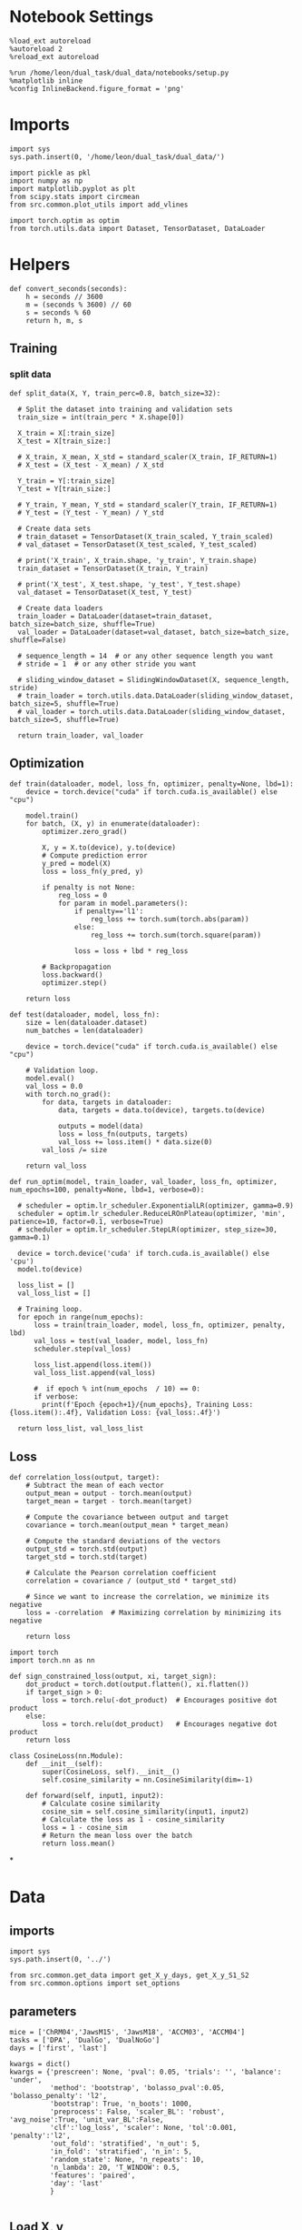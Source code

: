 #+STARTUP: fold
#+PROPERTY: header-args:ipython :results both :exports both :async yes :session skorch :kernel dual_data

* Notebook Settings

#+begin_src ipython
  %load_ext autoreload
  %autoreload 2
  %reload_ext autoreload
  
  %run /home/leon/dual_task/dual_data/notebooks/setup.py
  %matplotlib inline
  %config InlineBackend.figure_format = 'png'
#+end_src

#+RESULTS:
: The autoreload extension is already loaded. To reload it, use:
:   %reload_ext autoreload
: Python exe
: /home/leon/mambaforge/envs/dual_data/bin/python

* Imports

#+begin_src ipython
  import sys
  sys.path.insert(0, '/home/leon/dual_task/dual_data/')

  import pickle as pkl
  import numpy as np
  import matplotlib.pyplot as plt
  from scipy.stats import circmean
  from src.common.plot_utils import add_vlines

  import torch.optim as optim
  from torch.utils.data import Dataset, TensorDataset, DataLoader  
#+end_src

#+RESULTS:

* Helpers

#+begin_src ipython
  def convert_seconds(seconds):
      h = seconds // 3600
      m = (seconds % 3600) // 60
      s = seconds % 60
      return h, m, s
#+end_src

#+RESULTS:


** Training
*** split data

#+begin_src ipython
  def split_data(X, Y, train_perc=0.8, batch_size=32):

    # Split the dataset into training and validation sets
    train_size = int(train_perc * X.shape[0])

    X_train = X[:train_size]
    X_test = X[train_size:]

    # X_train, X_mean, X_std = standard_scaler(X_train, IF_RETURN=1)
    # X_test = (X_test - X_mean) / X_std

    Y_train = Y[:train_size]    
    Y_test = Y[train_size:]

    # Y_train, Y_mean, Y_std = standard_scaler(Y_train, IF_RETURN=1)
    # Y_test = (Y_test - Y_mean) / Y_std

    # Create data sets
    # train_dataset = TensorDataset(X_train_scaled, Y_train_scaled)
    # val_dataset = TensorDataset(X_test_scaled, Y_test_scaled)

    # print('X_train', X_train.shape, 'y_train', Y_train.shape)
    train_dataset = TensorDataset(X_train, Y_train)

    # print('X_test', X_test.shape, 'y_test', Y_test.shape)
    val_dataset = TensorDataset(X_test, Y_test)

    # Create data loaders
    train_loader = DataLoader(dataset=train_dataset, batch_size=batch_size, shuffle=True)
    val_loader = DataLoader(dataset=val_dataset, batch_size=batch_size, shuffle=False)

    # sequence_length = 14  # or any other sequence length you want
    # stride = 1  # or any other stride you want
    
    # sliding_window_dataset = SlidingWindowDataset(X, sequence_length, stride)
    # train_loader = torch.utils.data.DataLoader(sliding_window_dataset, batch_size=5, shuffle=True)
    # val_loader = torch.utils.data.DataLoader(sliding_window_dataset, batch_size=5, shuffle=True)

    return train_loader, val_loader
#+end_src

#+RESULTS:

** Optimization

#+begin_src ipython
  def train(dataloader, model, loss_fn, optimizer, penalty=None, lbd=1):
      device = torch.device("cuda" if torch.cuda.is_available() else "cpu")

      model.train()
      for batch, (X, y) in enumerate(dataloader):
          optimizer.zero_grad()

          X, y = X.to(device), y.to(device)
          # Compute prediction error
          y_pred = model(X)
          loss = loss_fn(y_pred, y)

          if penalty is not None:
              reg_loss = 0
              for param in model.parameters():
                  if penalty=='l1':
                      reg_loss += torch.sum(torch.abs(param))
                  else:
                      reg_loss += torch.sum(torch.square(param))

                  loss = loss + lbd * reg_loss

          # Backpropagation
          loss.backward()
          optimizer.step()

      return loss
#+end_src

#+RESULTS:

#+begin_src ipython
  def test(dataloader, model, loss_fn):
      size = len(dataloader.dataset)
      num_batches = len(dataloader)

      device = torch.device("cuda" if torch.cuda.is_available() else "cpu")

      # Validation loop.
      model.eval()
      val_loss = 0.0
      with torch.no_grad():
          for data, targets in dataloader:
              data, targets = data.to(device), targets.to(device)
              
              outputs = model(data)
              loss = loss_fn(outputs, targets)
              val_loss += loss.item() * data.size(0)
          val_loss /= size

      return val_loss
#+end_src

#+RESULTS:

#+begin_src ipython
  def run_optim(model, train_loader, val_loader, loss_fn, optimizer, num_epochs=100, penalty=None, lbd=1, verbose=0):

    # scheduler = optim.lr_scheduler.ExponentialLR(optimizer, gamma=0.9)
    scheduler = optim.lr_scheduler.ReduceLROnPlateau(optimizer, 'min', patience=10, factor=0.1, verbose=True)
    # scheduler = optim.lr_scheduler.StepLR(optimizer, step_size=30, gamma=0.1)

    device = torch.device('cuda' if torch.cuda.is_available() else 'cpu')
    model.to(device)

    loss_list = []
    val_loss_list = []

    # Training loop.
    for epoch in range(num_epochs):
        loss = train(train_loader, model, loss_fn, optimizer, penalty, lbd)
        val_loss = test(val_loader, model, loss_fn)
        scheduler.step(val_loss)

        loss_list.append(loss.item())
        val_loss_list.append(val_loss)

        #  if epoch % int(num_epochs  / 10) == 0:
        if verbose:
          print(f'Epoch {epoch+1}/{num_epochs}, Training Loss: {loss.item():.4f}, Validation Loss: {val_loss:.4f}')

    return loss_list, val_loss_list
#+end_src

#+RESULTS:

** Loss

#+begin_src ipython
  def correlation_loss(output, target):
      # Subtract the mean of each vector
      output_mean = output - torch.mean(output)
      target_mean = target - torch.mean(target)
    
      # Compute the covariance between output and target
      covariance = torch.mean(output_mean * target_mean)
      
      # Compute the standard deviations of the vectors
      output_std = torch.std(output)
      target_std = torch.std(target)
    
      # Calculate the Pearson correlation coefficient
      correlation = covariance / (output_std * target_std)
    
      # Since we want to increase the correlation, we minimize its negative
      loss = -correlation  # Maximizing correlation by minimizing its negative
    
      return loss
#+end_src

#+RESULTS:

#+begin_src ipython
    import torch
    import torch.nn as nn

    def sign_constrained_loss(output, xi, target_sign):
        dot_product = torch.dot(output.flatten(), xi.flatten())
        if target_sign > 0:
            loss = torch.relu(-dot_product)  # Encourages positive dot product
        else:
            loss = torch.relu(dot_product)   # Encourages negative dot product
        return loss
#+end_src

#+RESULTS:

#+begin_src ipython
  class CosineLoss(nn.Module):
      def __init__(self):
          super(CosineLoss, self).__init__()
          self.cosine_similarity = nn.CosineSimilarity(dim=-1)
          
      def forward(self, input1, input2):
          # Calculate cosine similarity
          cosine_sim = self.cosine_similarity(input1, input2)
          # Calculate the loss as 1 - cosine_similarity
          loss = 1 - cosine_sim
          # Return the mean loss over the batch
          return loss.mean()
#+end_src

#+RESULTS:


#+RESULTS:

*
* Data
** imports

#+begin_src ipython
  import sys
  sys.path.insert(0, '../')
  
  from src.common.get_data import get_X_y_days, get_X_y_S1_S2
  from src.common.options import set_options
#+end_src

#+RESULTS:

** parameters

#+begin_src ipython
  mice = ['ChRM04','JawsM15', 'JawsM18', 'ACCM03', 'ACCM04']
  tasks = ['DPA', 'DualGo', 'DualNoGo']
  days = ['first', 'last']
  
  kwargs = dict()
  kwargs = {'prescreen': None, 'pval': 0.05, 'trials': '', 'balance': 'under',
            'method': 'bootstrap', 'bolasso_pval':0.05, 'bolasso_penalty': 'l2',
            'bootstrap': True, 'n_boots': 1000,
            'preprocess': False, 'scaler_BL': 'robust', 'avg_noise':True, 'unit_var_BL':False,
            'clf':'log_loss', 'scaler': None, 'tol':0.001, 'penalty':'l2',
            'out_fold': 'stratified', 'n_out': 5,
            'in_fold': 'stratified', 'n_in': 5,
            'random_state': None, 'n_repeats': 10,
            'n_lambda': 20, 'T_WINDOW': 0.5,
            'features': 'paired',
            'day': 'last'
            }

#+end_src

#+RESULTS:

** Load X, y

#+begin_src ipython
  options = set_options(**kwargs)
  options['reload'] = 0
  options['data_type'] = 'raw'
  options['preprocess'] = True
  options['DCVL'] = 0

  options['mouse'] = 'JawsM15'
  options['task'] = 'DualGo'
  options['day'] = 'last'
  options['features'] = 'sample'
  options['trials'] = 'correct'

  X_days, y_days = get_X_y_days(**options)
  X_data, y_data = get_X_y_S1_S2(X_days, y_days, **options)

  y_data[y_data==-1] = 0
  print('X', X_data.shape, 'y', y_data.shape)
#+end_src

#+RESULTS:
#+begin_example
  loading files from /home/leon/dual_task/dual_data/data/JawsM15
  X_days (1152, 693, 84) y_days (1152, 6)
  ##########################################
  PREPROCESSING: SCALER robust AVG MEAN False AVG NOISE True UNIT VAR False
  ##########################################
  ##########################################
  DATA: FEATURES sample TASK DualGo TRIALS correct DAYS last LASER 0
  ##########################################
  multiple days 0 3 0
  X_S1 (38, 693, 84) X_S2 (40, 693, 84)
  X (78, 693, 84) y (78,)
#+end_example

#+begin_src ipython
  times = np.linspace(0, 14, 84)
  # plt.plot(times, X_data[0, 1])
  # plt.plot(times, X_data[0, 10])  
  plt.plot(times[12:-12], X_data.mean((0,1))[12:-12])
  plt.xticks([0, 2, 4, 6, 8 ,10, 12, 14])
  plt.xlim([0, 14])
  add_vlines()
  plt.show()
#+end_src

#+RESULTS:
[[file:./.ob-jupyter/289a173f22b3826fcdde36a2bc1203c4ea3e43b3.png]]

#+begin_src ipython
  print(times[-36], times[-30])
#+end_src

#+RESULTS:
: 8.096385542168674 9.108433734939759

#+begin_src ipython
import numpy as np

def rolling_window_mean(data, window_size, axis=0):
    """
    Compute the rolling window mean along a specified axis.
    
    Parameters:
        data (numpy.ndarray): The input array.
        window_size (int): The size of the rolling window.
        axis (int): The axis along which to perform the rolling mean.
    
    Returns:
        numpy.ndarray: The array of rolling window means.
    """
    # Ensure the axis is positive
    axis = axis % data.ndim
    
    # Compute shape for the reshaped array
    shape = list(data.shape)
    shape[axis] = shape[axis] // window_size
    shape.insert(axis+1, window_size)
    
    # Compute strides for the reshaped array
    strides = list(data.strides)
    strides[axis] *= window_size
    strides.insert(axis+1, data.strides[axis])
    
    # Reshape and compute the mean along the new axis
    return np.lib.stride_tricks.as_strided(data, shape=shape, strides=strides).mean(axis=axis+1)
#+end_src

#+RESULTS:

#+begin_src ipython
  # Example usage
  times = np.linspace(0, 14, 84)
  print(X_data.shape, times.shape)

  window_size = 2 # Example window size

  # Subsample the data along the first axis (time axis in many cases)
  result = rolling_window_mean(X_data, window_size, axis=-1)
  bins = rolling_window_mean(times, window_size, axis=0)
  print(result.shape, bins.shape)
#+end_src

#+RESULTS:
: (78, 693, 84) (84,)
: (78, 693, 42) (42,)

#+begin_src ipython
  plt.plot(bins, result.mean((0,1)))
  # plt.xticks([0, 2, 4, 6, 8 ,10, 12, 14])
  # plt.xlim([0, 14])
  add_vlines()
  plt.show()
#+end_src

#+RESULTS:
[[file:./.ob-jupyter/0453340d376bc13d44e09ef8d563b0ff80a1e213.png]]
* Perceptron

#+begin_src ipython
  from skorch import NeuralNetClassifier
  import torch
  import torch.nn as nn
  import torch.optim as optim

  class Perceptron(nn.Module):
      def __init__(self, num_features, dropout_rate=0.5):
          super(Perceptron, self).__init__()
          self.linear = nn.Linear(num_features, 1)
          # self.dropout = nn.Dropout(dropout_rate)

      def forward(self, x):
          # x = self.dropout(x)
          hidden = self.linear(x)
          return hidden

#+end_src

#+RESULTS:

#+begin_src ipython
  from skorch.callbacks import Callback
  from skorch.callbacks import EarlyStopping

  early_stopping = EarlyStopping(
      monitor='valid_loss',    # Metric to monitor
      patience=5,              # Number of epochs to wait for improvement
      threshold=0.001,       # Minimum change to qualify as an improvement
      threshold_mode='rel',    # 'rel' for relative change, 'abs' for absolute change
      lower_is_better=True     # Set to True if lower metric values are better
  )

  class CaptureWeightsCallback(Callback):
      def __init__(self):
          super().__init__()  # Ensure to call the superclass initializer if needed
          self.weights = []

      def on_train_end(self, net, **kwargs):
          # Capture the linear layer's weights after training ends
          self.weights.append(net.module_.linear.weight.data.cpu().numpy())
#+end_src

#+RESULTS:

#+begin_src ipython
  class RegularizedNet(NeuralNetClassifier):
      def __init__(self, module, lbd=0.01, alpha=0.01, l1_ratio=0.5, **kwargs):
          self.alpha = alpha  # Regularization strength
          self.l1_ratio = l1_ratio # Balance between L1 and L2 regularization

          super().__init__(module, **kwargs)

      def get_loss(self, y_pred, y_true, X=None, training=False):
          # Call super method to compute primary loss
          loss = super().get_loss(y_pred, y_true, X=X, training=training)
          
          if self.alpha>0:
              elastic_net_reg = 0
              for param in self.module_.parameters():
                  elastic_net_reg += self.alpha * self.l1_ratio * torch.sum(torch.abs(param))
                  elastic_net_reg += self.alpha * (1 - self.l1_ratio) * torch.sum(param ** 2) / 2

          # Add the elastic net regularization term to the primary loss
          return loss + elastic_net_reg

#+end_src

#+RESULTS:

#+begin_src ipython
  net = RegularizedNet(
      module=Perceptron,
      module__num_features=X_data.shape[1],
      criterion=nn.BCEWithLogitsLoss,
      optimizer=optim.SGD,
      optimizer__lr=0.1,
      max_epochs=100,
      callbacks=[early_stopping],  # Add the EarlyStopping callback here
      verbose=0,
      iterator_train__shuffle=True,  # Ensure the data is shuffled each epoch
      device='cuda' if torch.cuda.is_available() else 'cpu',  # Assuming you might want to use CUDA
  )

#+end_src

#+RESULTS:

* Fit 
** looping over time

#+begin_src ipython
  print('X', X_data.shape, 'y', y_data.shape)
#+end_src

#+RESULTS:
: X (78, 693, 84) y (78,)

#+begin_src ipython  
  from sklearn.preprocessing import StandardScaler
  from sklearn.pipeline import Pipeline
  from sklearn.model_selection import train_test_split
  from sklearn.model_selection import cross_val_score, cross_validate
  from sklearn.model_selection import LeaveOneOut
  from time import perf_counter  


  start = perf_counter()

  y = np.float32(y_data[:, np.newaxis])

  scores_list = []
  weights_list = []

  pipe = []
  pipe.append(("scaler", StandardScaler()))
  pipe.append(("clf", net))
  pipe = Pipeline(pipe)

  for i in range(X_data.shape[-1]):
      X = np.float32(X_data[..., i])

      scores = cross_val_score(net, X, y, cv=5, scoring='f1_weighted')
      scores_list.append(scores)

      # # Now use cross_validate (ensure to set return_estimator=True if you want the fitted estimators)
      # results = cross_validate(pipe, X, y, cv=5, return_estimator=True)      
      # scores_list.append(results['test_score'])

  scores_list = np.array(scores_list)

  end = perf_counter()
  print("Elapsed (with compilation) = %dh %dm %ds" % convert_seconds(end - start))
#+end_src

#+RESULTS:
: b6d7f777-3d3a-4b0d-91ef-79761f30eaf6
#+RESULTS:

#+begin_src ipython
  time = np.linspace(0, 14, X_data.shape[-1])
  plt.plot(time, scores_list.mean(-1))
  plt.hlines(0.5, 0, 14, 'k', '--')
  plt.ylabel('Score')
  plt.xlabel('Time (s)')
  add_vlines()
  plt.show()
 #+end_src

#+RESULTS:
: 5d74a964-b08e-4903-b943-c82a92dadeca

** GridSearchCV

#+begin_src ipython
  from scipy.stats import uniform, loguniform
  from sklearn.model_selection import GridSearchCV, RandomizedSearchCV

  params = {
      # 'module__dropout_rate': [0.2, 0.5, 0.8],  # Adjust values as needed
      # 'l1_ratio': np.linspace(0, 1, 2),
      'alpha': np.logspace(-4, 4, 10),
      'l1_ratio': np.linspace(0, 1, 10),
  }

  # Perform grid search
  model = GridSearchCV(net, params, refit=True, cv=5, scoring='f1_weighted', n_jobs=5)
#+end_src

#+RESULTS:

#+begin_src ipython
  l1_ratio_dist = uniform(0, 1)
  # log-uniform distribution for alpha between e^-4 and e^0 (i.e., 0.0001 to 1)
  alpha_dist = loguniform(1e-4, 1e0)
  
  # Parameters dictionary using distributions
  params = {
      'l1_ratio': l1_ratio_dist,
      'alpha': alpha_dist,
  }

  # Set up RandomizedSearchCV
  model = RandomizedSearchCV(net, params, n_iter=10, cv=5, scoring='accuracy', n_jobs=-1)
#+end_src

#+RESULTS:

#+begin_src ipython  
  X = X_data.astype(np.float32)[..., -36:-30].mean(-1)
  y = np.float32(y_data[:, np.newaxis])
  print('X', X.shape, 'y', y.shape)
#+end_src

#+RESULTS:
: X (78, 693) y (78, 1)

#+begin_src ipython
  start = perf_counter()
  print('hyperparam fitting ...')
  model.fit(X, y)
  end = perf_counter()
  print("Elapsed (with compilation) = %dh %dm %ds" % convert_seconds(end - start))
#+end_src

#+RESULTS:
: hyperparam fitting ...
: Elapsed (with compilation) = 0h 0m 17s

#+begin_src ipython
  best_model = model.best_estimator_  
  best_params = model.best_params_
  print(best_params)
#+end_src

#+RESULTS:
: {'alpha': 0.0018496855209699503, 'l1_ratio': 0.4252680040241389}

#+begin_src ipython
  plt.hist(best_model.module_.linear.weight.data.cpu().detach().numpy()[0], bins='auto')
  plt.xlabel('Weights')
  plt.show()
#+end_src

#+RESULTS:
[[file:./.ob-jupyter/6e071850eda2fdbb690ae6215620f71a44695613.png]]

** GeneralizingEstimator

#+begin_src ipython
  model = RegularizedNet(
      module=Perceptron,
      module__num_features=X_data.shape[1],
      alpha=best_params['alpha'],
      l1_ratio=best_params['l1_ratio'],
      criterion=nn.BCEWithLogitsLoss,
      optimizer=optim.Adam,
      optimizer__lr=0.1,
      max_epochs=100,
      callbacks=[early_stopping],  # Add the EarlyStopping callback here
      verbose=0,
      iterator_train__shuffle=True,  # Ensure the data is shuffled each epoch
      device='cuda' if torch.cuda.is_available() else 'cpu',  # Assuming you might want to use CUDA
  )

#+end_src

#+RESULTS:

#+begin_src ipython
  from time import perf_counter
  from sklearn.model_selection import StratifiedKFold
  from sklearn.model_selection import cross_val_score, cross_validate
  from mne.decoding import SlidingEstimator, cross_val_multiscore, GeneralizingEstimator

  start = perf_counter()

  cv = StratifiedKFold()  

  # estimator = SlidingEstimator(model, n_jobs=-1, scoring='accuracy', verbose=False)
  estimator = GeneralizingEstimator(model, n_jobs=-1, scoring='accuracy', verbose=False)

  X = X_data.astype(np.float32)
  y = y_data[:, np.newaxis].astype(np.float32)

  print('X', X.shape, 'y', y.shape)

  print('running cross temp fit...')
  scores = cross_val_multiscore(estimator, X, y, cv=cv, n_jobs=-1, verbose=False)

  # results = cross_validate(estimator, X, y, cv=5, return_estimator=True, n_jobs=-1)
  # scores = results['test_score']
  # estimators = results['estimator']

  end = perf_counter()
  print("Elapsed (with compilation) = %dh %dm %ds" % convert_seconds(end - start))
#+end_src

#+RESULTS:
: X (78, 693, 84) y (78, 1)
: running cross temp fit...
: Elapsed (with compilation) = 0h 0m 17s

#+begin_src ipython
print(scores.shape)
#+end_src

#+RESULTS:
: (5, 84)

#+begin_src ipython
  fig, ax = plt.subplots()
  im = ax.imshow(
      scores.mean(0),
      # interpolation="lanczos",
      origin="lower",
      cmap="jet",
      extent=[0, 14, 0, 14],
      vmin=0.5,
      vmax=1.0,
  )
#+end_src

#+RESULTS:
:RESULTS:
# [goto error]
#+begin_example
  ---------------------------------------------------------------------------
  TypeError                                 Traceback (most recent call last)
  Cell In[48], line 2
        1 fig, ax = plt.subplots()
  ----> 2 im = ax.imshow(
        3     scores.mean(0),
        4     # interpolation="lanczos",
        5     origin="lower",
        6     cmap="jet",
        7     extent=[0, 14, 0, 14],
        8     vmin=0.5,
        9     vmax=1.0,
       10 )

  File ~/mambaforge/envs/dual_data/lib/python3.11/site-packages/matplotlib/__init__.py:1465, in _preprocess_data.<locals>.inner(ax, data, *args, **kwargs)
     1462 @functools.wraps(func)
     1463 def inner(ax, *args, data=None, **kwargs):
     1464     if data is None:
  -> 1465         return func(ax, *map(sanitize_sequence, args), **kwargs)
     1467     bound = new_sig.bind(ax, *args, **kwargs)
     1468     auto_label = (bound.arguments.get(label_namer)
     1469                   or bound.kwargs.get(label_namer))

  File ~/mambaforge/envs/dual_data/lib/python3.11/site-packages/matplotlib/axes/_axes.py:5756, in Axes.imshow(self, X, cmap, norm, aspect, interpolation, alpha, vmin, vmax, origin, extent, interpolation_stage, filternorm, filterrad, resample, url, **kwargs)
     5753 if aspect is not None:
     5754     self.set_aspect(aspect)
  -> 5756 im.set_data(X)
     5757 im.set_alpha(alpha)
     5758 if im.get_clip_path() is None:
     5759     # image does not already have clipping set, clip to axes patch

  File ~/mambaforge/envs/dual_data/lib/python3.11/site-packages/matplotlib/image.py:723, in _ImageBase.set_data(self, A)
      721 if isinstance(A, PIL.Image.Image):
      722     A = pil_to_array(A)  # Needed e.g. to apply png palette.
  --> 723 self._A = self._normalize_image_array(A)
      724 self._imcache = None
      725 self.stale = True

  File ~/mambaforge/envs/dual_data/lib/python3.11/site-packages/matplotlib/image.py:693, in _ImageBase._normalize_image_array(A)
      691     A = A.squeeze(-1)  # If just (M, N, 1), assume scalar and apply colormap.
      692 if not (A.ndim == 2 or A.ndim == 3 and A.shape[-1] in [3, 4]):
  --> 693     raise TypeError(f"Invalid shape {A.shape} for image data")
      694 if A.ndim == 3:
      695     # If the input data has values outside the valid range (after
      696     # normalisation), we issue a warning and then clip X to the bounds
      697     # - otherwise casting wraps extreme values, hiding outliers and
      698     # making reliable interpretation impossible.
      699     high = 255 if np.issubdtype(A.dtype, np.integer) else 1

  TypeError: Invalid shape (84,) for image data
#+end_example
[[file:./.ob-jupyter/b849e78d046e0e62bb179645b7696ef41f97eaf7.png]]
:END:

#+begin_src ipython
  print(scores.shape)
  plt.plot(scores.mean(0))
  # plt.plot(np.diag(scores.mean(0)))
  plt.hlines(0.5, 0, 48, 'k', '--')
  plt.show()
#+end_src

#+RESULTS:
:RESULTS:
: (5, 84)
[[file:./.ob-jupyter/db6dcc9e1fead68977e585781d62b108a8d20dbf.png]]
:END:

* RNN

#+begin_src ipython
  import torch
  import torch.nn as nn
  import torch.nn.functional as F

  class CustomBCELoss(nn.Module):
      def __init__(self):
          super(CustomBCELoss, self).__init__()
    
      def forward(self, output, target):
          # Ensure the output and target tensors are of the same shape
          assert output.shape == target.shape, "Output and target must have the same shape"

          # Select the last 12 elements from the sequences
          output_last_12 = output[..., -12:]  # Use '...,' to keep all preceding dimensions intact
          target_last_12 = target[..., -12:]

          # Calculate BCE loss on the selected segments
          loss = F.binary_cross_entropy(output_last_12, target_last_12)

          return loss
#+end_src

#+RESULTS:

#+begin_src ipython

  # Example usage:
  # Assume some example output and target tensors, ensuring they have the same shape
  output_example = torch.sigmoid(torch.randn(5, 20))  # Example model outputs, through sigmoid to get probabilities
  target_example = torch.rand(5, 20)  # Example random target values

  # Instantiate your custom loss function
  custom_loss_fn = CustomBCELoss()

  # Calculate the loss
  loss = custom_loss_fn(output_example, target_example)
  print("Custom BCE Loss:", loss.item())

#+end_src

#+RESULTS:
: Custom BCE Loss: 0.8481178283691406

#+begin_src ipython
  import torch
  import torch.nn as nn
  import torch.optim as optim

  class SequenceTagger(nn.Module):
      def __init__(self, num_features, hidden_dim, num_classes):
          super(SequenceTagger, self).__init__()
          self.hidden_dim = hidden_dim
          self.lstm = nn.LSTM(num_features, hidden_dim, batch_first=True)
          # self.rnn = nn.RNN(num_features, hidden_dim, batch_first=True)

          self.classifier = nn.Linear(hidden_dim, num_classes)

      def forward(self, sequence):
          lstm_out,  (h_n, c_n) = self.lstm(sequence)
          # lstm_out, _ = self.rnn(sequence)
          scores = self.classifier(lstm_out)
          return torch.sigmoid(scores).squeeze(-1)
#+end_src

#+RESULTS:

#+begin_src ipython
  X = X_data[..., :-12]
  y = (y_data * np.ones((X_data.shape[0], X.shape[2])).T).T
  print(y.shape)  
#+end_src

#+RESULTS:
: (288, 72)

#+begin_src ipython
  X = np.swapaxes(X, 1, 2)
  # y = np.swapaxes(y, 1, 2)
  print(X.shape, y.shape)
#+end_src

#+RESULTS:
: (288, 72, 693) (288, 72)

#+begin_src ipython
  from sklearn.model_selection import train_test_split
  X_train, X_test, y_train, y_test = train_test_split(X, y, test_size=0.2, random_state=None)

  model = SequenceTagger(num_features=X_data.shape[1], hidden_dim=1000, num_classes=1)
  
  device = torch.device('cuda' if torch.cuda.is_available() else 'cpu')

  batch_size = 32
  train_loader, val_loader = split_data(torch.tensor(X_train.astype(np.float32)), torch.tensor(y_train.astype(np.float32)), train_perc=0.8, batch_size=batch_size)

  learning_rate = 0.1

  # CosineLoss, BCELoss, BCEWithLogitLoss
  criterion = CustomBCELoss()

  # SGD, Adam, AdamW
  optimizer = optim.AdamW(model.parameters(), lr=learning_rate)

  num_epochs = 100
  loss, val_loss = run_optim(model, train_loader, val_loader, criterion, optimizer, num_epochs, verbose=1)
#+End_src

#+RESULTS:
#+begin_example
  Epoch 1/100, Training Loss: 1.3588, Validation Loss: 2.3145
  Epoch 2/100, Training Loss: 0.9875, Validation Loss: 1.7450
  Epoch 3/100, Training Loss: 0.4063, Validation Loss: 1.5196
  Epoch 4/100, Training Loss: 0.5989, Validation Loss: 1.5508
  Epoch 5/100, Training Loss: 0.0698, Validation Loss: 1.9291
  Epoch 6/100, Training Loss: 0.0878, Validation Loss: 1.8186
  Epoch 7/100, Training Loss: 0.0296, Validation Loss: 1.9364
  Epoch 8/100, Training Loss: 0.0149, Validation Loss: 1.9229
  Epoch 9/100, Training Loss: 0.0211, Validation Loss: 1.7895
  Epoch 10/100, Training Loss: 0.0130, Validation Loss: 2.0671
  Epoch 11/100, Training Loss: 0.0089, Validation Loss: 2.0420
  Epoch 12/100, Training Loss: 0.0058, Validation Loss: 2.2071
  Epoch 13/100, Training Loss: 0.0215, Validation Loss: 2.3148
  Epoch 00014: reducing learning rate of group 0 to 1.0000e-02.
  Epoch 14/100, Training Loss: 0.0014, Validation Loss: 2.2652
  Epoch 15/100, Training Loss: 0.0018, Validation Loss: 2.2536
  Epoch 16/100, Training Loss: 0.0011, Validation Loss: 2.2346
  Epoch 17/100, Training Loss: 0.0022, Validation Loss: 2.2115
  Epoch 18/100, Training Loss: 0.0011, Validation Loss: 2.2222
  Epoch 19/100, Training Loss: 0.0008, Validation Loss: 2.1841
  Epoch 20/100, Training Loss: 0.0008, Validation Loss: 2.1663
  Epoch 21/100, Training Loss: 0.0004, Validation Loss: 2.1678
  Epoch 22/100, Training Loss: 0.0004, Validation Loss: 2.1636
  Epoch 23/100, Training Loss: 0.0005, Validation Loss: 2.1668
  Epoch 24/100, Training Loss: 0.0004, Validation Loss: 2.1696
  Epoch 00025: reducing learning rate of group 0 to 1.0000e-03.
  Epoch 25/100, Training Loss: 0.0004, Validation Loss: 2.1576
  Epoch 26/100, Training Loss: 0.0007, Validation Loss: 2.1585
  Epoch 27/100, Training Loss: 0.0004, Validation Loss: 2.1604
  Epoch 28/100, Training Loss: 0.0004, Validation Loss: 2.1593
  Epoch 29/100, Training Loss: 0.0004, Validation Loss: 2.1602
  Epoch 30/100, Training Loss: 0.0004, Validation Loss: 2.1609
  Epoch 31/100, Training Loss: 0.0007, Validation Loss: 2.1591
  Epoch 32/100, Training Loss: 0.0005, Validation Loss: 2.1602
  Epoch 33/100, Training Loss: 0.0005, Validation Loss: 2.1606
  Epoch 34/100, Training Loss: 0.0006, Validation Loss: 2.1610
  Epoch 35/100, Training Loss: 0.0006, Validation Loss: 2.1609
  Epoch 00036: reducing learning rate of group 0 to 1.0000e-04.
  Epoch 36/100, Training Loss: 0.0004, Validation Loss: 2.1585
  Epoch 37/100, Training Loss: 0.0005, Validation Loss: 2.1593
  Epoch 38/100, Training Loss: 0.0005, Validation Loss: 2.1592
  Epoch 39/100, Training Loss: 0.0007, Validation Loss: 2.1601
  Epoch 40/100, Training Loss: 0.0004, Validation Loss: 2.1603
  Epoch 41/100, Training Loss: 0.0005, Validation Loss: 2.1601
  Epoch 42/100, Training Loss: 0.0004, Validation Loss: 2.1595
  Epoch 43/100, Training Loss: 0.0003, Validation Loss: 2.1597
  Epoch 44/100, Training Loss: 0.0009, Validation Loss: 2.1603
  Epoch 45/100, Training Loss: 0.0004, Validation Loss: 2.1609
  Epoch 46/100, Training Loss: 0.0004, Validation Loss: 2.1605
  Epoch 00047: reducing learning rate of group 0 to 1.0000e-05.
  Epoch 47/100, Training Loss: 0.0005, Validation Loss: 2.1604
  Epoch 48/100, Training Loss: 0.0004, Validation Loss: 2.1602
  Epoch 49/100, Training Loss: 0.0007, Validation Loss: 2.1598
  Epoch 50/100, Training Loss: 0.0005, Validation Loss: 2.1597
  Epoch 51/100, Training Loss: 0.0006, Validation Loss: 2.1595
  Epoch 52/100, Training Loss: 0.0007, Validation Loss: 2.1596
  Epoch 53/100, Training Loss: 0.0006, Validation Loss: 2.1600
  Epoch 54/100, Training Loss: 0.0004, Validation Loss: 2.1600
  Epoch 55/100, Training Loss: 0.0004, Validation Loss: 2.1602
  Epoch 56/100, Training Loss: 0.0004, Validation Loss: 2.1603
  Epoch 57/100, Training Loss: 0.0003, Validation Loss: 2.1602
  Epoch 00058: reducing learning rate of group 0 to 1.0000e-06.
  Epoch 58/100, Training Loss: 0.0003, Validation Loss: 2.1605
  Epoch 59/100, Training Loss: 0.0004, Validation Loss: 2.1605
  Epoch 60/100, Training Loss: 0.0005, Validation Loss: 2.1605
  Epoch 61/100, Training Loss: 0.0004, Validation Loss: 2.1605
  Epoch 62/100, Training Loss: 0.0004, Validation Loss: 2.1605
  Epoch 63/100, Training Loss: 0.0003, Validation Loss: 2.1604
  Epoch 64/100, Training Loss: 0.0006, Validation Loss: 2.1604
  Epoch 65/100, Training Loss: 0.0006, Validation Loss: 2.1604
  Epoch 66/100, Training Loss: 0.0004, Validation Loss: 2.1605
  Epoch 67/100, Training Loss: 0.0006, Validation Loss: 2.1605
  Epoch 68/100, Training Loss: 0.0005, Validation Loss: 2.1605
  Epoch 00069: reducing learning rate of group 0 to 1.0000e-07.
  Epoch 69/100, Training Loss: 0.0004, Validation Loss: 2.1605
  Epoch 70/100, Training Loss: 0.0005, Validation Loss: 2.1605
  Epoch 71/100, Training Loss: 0.0004, Validation Loss: 2.1605
  Epoch 72/100, Training Loss: 0.0007, Validation Loss: 2.1605
  Epoch 73/100, Training Loss: 0.0006, Validation Loss: 2.1605
  Epoch 74/100, Training Loss: 0.0005, Validation Loss: 2.1605
  Epoch 75/100, Training Loss: 0.0005, Validation Loss: 2.1605
  Epoch 76/100, Training Loss: 0.0005, Validation Loss: 2.1605
  Epoch 77/100, Training Loss: 0.0006, Validation Loss: 2.1605
  Epoch 78/100, Training Loss: 0.0004, Validation Loss: 2.1605
  Epoch 79/100, Training Loss: 0.0004, Validation Loss: 2.1605
  Epoch 00080: reducing learning rate of group 0 to 1.0000e-08.
  Epoch 80/100, Training Loss: 0.0004, Validation Loss: 2.1605
  Epoch 81/100, Training Loss: 0.0004, Validation Loss: 2.1605
  Epoch 82/100, Training Loss: 0.0005, Validation Loss: 2.1605
  Epoch 83/100, Training Loss: 0.0006, Validation Loss: 2.1605
  Epoch 84/100, Training Loss: 0.0003, Validation Loss: 2.1605
  Epoch 85/100, Training Loss: 0.0006, Validation Loss: 2.1605
  Epoch 86/100, Training Loss: 0.0004, Validation Loss: 2.1605
  Epoch 87/100, Training Loss: 0.0006, Validation Loss: 2.1605
  Epoch 88/100, Training Loss: 0.0004, Validation Loss: 2.1605
  Epoch 89/100, Training Loss: 0.0007, Validation Loss: 2.1605
  Epoch 90/100, Training Loss: 0.0004, Validation Loss: 2.1605
  Epoch 91/100, Training Loss: 0.0006, Validation Loss: 2.1605
  Epoch 92/100, Training Loss: 0.0004, Validation Loss: 2.1605
  Epoch 93/100, Training Loss: 0.0007, Validation Loss: 2.1605
  Epoch 94/100, Training Loss: 0.0003, Validation Loss: 2.1605
  Epoch 95/100, Training Loss: 0.0006, Validation Loss: 2.1605
  Epoch 96/100, Training Loss: 0.0005, Validation Loss: 2.1605
  Epoch 97/100, Training Loss: 0.0007, Validation Loss: 2.1605
  Epoch 98/100, Training Loss: 0.0004, Validation Loss: 2.1605
  Epoch 99/100, Training Loss: 0.0006, Validation Loss: 2.1605
  Epoch 100/100, Training Loss: 0.0004, Validation Loss: 2.1605
#+end_example

#+begin_src ipython
  plt.plot(loss)
  plt.plot(val_loss)
  plt.show()
#+end_src

#+RESULTS:
[[file:./.ob-jupyter/84082312e233382a700765f725ae47f0d5e9ea10.png]]

#+begin_src ipython
  model.eval()  # Put the model in evaluation mode
  with torch.no_grad():  # Disable gradient computation
      predictions = model(torch.tensor(X_test.astype(np.float32), device='cuda'))
      print(predictions.shape)
#+end_src

#+RESULTS:
: torch.Size([58, 72])

#+begin_src ipython
  print(y_test.shape)
#+end_src

#+RESULTS:
: (58, 72)

#+begin_src ipython
  y_pred_labels = (predictions.cpu().detach().numpy() > 0.5).astype(int)  # threshold might be 0.5 for sigmoid
  accuracy = (y_pred_labels == y_test.astype(int)).mean((0))
  print(accuracy.shape)
#+end_src

#+RESULTS:
: (72,)

#+begin_src ipython
  plt.plot(times[:-12], accuracy)
  add_vlines()
  plt.show()
#+end_src

#+RESULTS:
[[file:./.ob-jupyter/45c7d10ae40ae0d8582ab712d1e6a8e2ea552a34.png]]

#+begin_src ipython
  from sklearn.model_selection import StratifiedKFold
  from torch.utils.data import DataLoader, SubsetRandomSampler, TensorDataset

  def cross_val_optim(model, X, y, criterion, optimizer, num_epochs):
      folds = StratifiedKFold(n_splits=5, shuffle=True)

      dataset = TensorDataset(torch.tensor(X.astype(np.float32), device='cuda'), torch.tensor(y.astype(np.float32), device='cuda'))

      accuracy = []
      for fold, (train_ids, val_ids) in enumerate(folds.split(X, y_data)):

          train_subsampler = SubsetRandomSampler(train_ids)
          val_subsampler = SubsetRandomSampler(val_ids)

          train_loader = DataLoader(dataset, batch_size=8, sampler=train_subsampler)
          val_loader = DataLoader(dataset, batch_size=8, sampler=val_subsampler)

          model = SequenceTagger(num_features=X_data.shape[1], hidden_dim=1000, num_classes=1)
          loss, val_loss = run_optim(model, train_loader, val_loader, criterion, optimizer, num_epochs)

          X_test = X[val_ids]
          y_test = y[val_ids]

          model.eval()  # Put the model in evaluation mode
          with torch.no_grad():  # Disable gradient computation
              y_pred = model(torch.tensor(X_test.astype(np.float32), device='cuda'))
              y_pred_labels = (y_pred.cpu().detach().numpy() > 0.5).astype(int)  # threshold might be 0.5 for sigmoid

              accuracy.append( (y_pred_labels == y_test.astype(int)).mean((0)))
              
      return np.array(accuracy)
#+end_src

#+RESULTS:

#+begin_src ipython
  accuracy = cross_val_optim(model, X, y, criterion, optimizer, 100)
#+end_src

#+RESULTS:

#+begin_src ipython
  print(accuracy.shape)
  plt.plot(times[:-12], accuracy.mean(0))
  add_vlines()
  plt.show()
#+end_src

#+RESULTS:
:RESULTS:
: (5, 72)
[[file:./.ob-jupyter/f906d15dc3875b855b7beeb7acdd27bd455ca45a.png]]
:END:

#+begin_src ipython

#+end_src

#+RESULTS:

* RNN Using skorch

#+begin_src ipython
  from skorch import NeuralNetRegressor
  from skorch import NeuralNetBinaryClassifier
  import torch
  import numpy as np
  from sklearn.datasets import make_regression
  from sklearn.model_selection import train_test_split
  from sklearn.preprocessing import StandardScaler

  # Assuming SequenceTagger is the model you defined earlier
  model = SequenceTagger(num_features=X_data.shape[1], hidden_dim=1000, num_classes=1)

  # Wrap the PyTorch model with Skorch
  net = NeuralNetBinaryClassifier(
      module=model,
      criterion=torch.nn.BCELoss,  # Use MSE Loss for the regression task
      optimizer=torch.optim.Adam,
      lr=0.01,
      batch_size=32,
      max_epochs=100,
      device='cuda',
  )
#+end_src

#+RESULTS:

#+begin_src ipython
  y = (y_data * np.ones((X_data.shape[0], X_data.shape[2])).T).T
  print(y.shape)  
#+end_src

#+RESULTS:
: (96, 84)

#+begin_src ipython
  X = np.swapaxes(X_data, 1, 2)
  # y = np.swapaxes(y, 1, 2)
  print(X.shape, y.shape)
#+end_src

#+RESULTS:
: (96, 84, 693) (96, 84)

#+begin_src ipython
  # Split data into training and test sets
  X_train, X_test, y_train, y_test = train_test_split(X, y_data, test_size=0.2, random_state=42)

  print(X_train.shape, y_train.shape)
  # Fit the model
  net.fit(X_train.astype(np.float32), y_train.astype(np.float32))
#+end_src

#+RESULTS:
:RESULTS:
: (76, 84, 693) (76,)
: Re-initializing module.
: Re-initializing criterion.
: Re-initializing optimizer.
# [goto error]
#+begin_example
  ---------------------------------------------------------------------------
  ValueError                                Traceback (most recent call last)
  Cell In[24], line 6
        4 print(X_train.shape, y_train.shape)
        5 # Fit the model
  ----> 6 net.fit(X_train.astype(np.float32), y_train.astype(np.float32))

  File ~/mambaforge/envs/dual_data/lib/python3.11/site-packages/skorch/classifier.py:348, in NeuralNetBinaryClassifier.fit(self, X, y, **fit_params)
      337 """See ``NeuralNet.fit``.
      338 
      339 In contrast to ``NeuralNet.fit``, ``y`` is non-optional to
     (...)
      343 
      344 """
      345 # pylint: disable=useless-super-delegation
      346 # this is actually a pylint bug:
      347 # https://github.com/PyCQA/pylint/issues/1085
  --> 348 return super().fit(X, y, **fit_params)

  File ~/mambaforge/envs/dual_data/lib/python3.11/site-packages/skorch/net.py:1319, in NeuralNet.fit(self, X, y, **fit_params)
     1316 if not self.warm_start or not self.initialized_:
     1317     self.initialize()
  -> 1319 self.partial_fit(X, y, **fit_params)
     1320 return self

  File ~/mambaforge/envs/dual_data/lib/python3.11/site-packages/skorch/net.py:1278, in NeuralNet.partial_fit(self, X, y, classes, **fit_params)
     1276 self.notify('on_train_begin', X=X, y=y)
     1277 try:
  -> 1278     self.fit_loop(X, y, **fit_params)
     1279 except KeyboardInterrupt:
     1280     pass

  File ~/mambaforge/envs/dual_data/lib/python3.11/site-packages/skorch/net.py:1190, in NeuralNet.fit_loop(self, X, y, epochs, **fit_params)
     1187 for _ in range(epochs):
     1188     self.notify('on_epoch_begin', **on_epoch_kwargs)
  -> 1190     self.run_single_epoch(iterator_train, training=True, prefix="train",
     1191                           step_fn=self.train_step, **fit_params)
     1193     self.run_single_epoch(iterator_valid, training=False, prefix="valid",
     1194                           step_fn=self.validation_step, **fit_params)
     1196     self.notify("on_epoch_end", **on_epoch_kwargs)

  File ~/mambaforge/envs/dual_data/lib/python3.11/site-packages/skorch/net.py:1226, in NeuralNet.run_single_epoch(self, iterator, training, prefix, step_fn, **fit_params)
     1224 for batch in iterator:
     1225     self.notify("on_batch_begin", batch=batch, training=training)
  -> 1226     step = step_fn(batch, **fit_params)
     1227     self.history.record_batch(prefix + "_loss", step["loss"].item())
     1228     batch_size = (get_len(batch[0]) if isinstance(batch, (tuple, list))
     1229                   else get_len(batch))

  File ~/mambaforge/envs/dual_data/lib/python3.11/site-packages/skorch/net.py:1105, in NeuralNet.train_step(self, batch, **fit_params)
     1097     self.notify(
     1098         'on_grad_computed',
     1099         named_parameters=TeeGenerator(self.get_all_learnable_params()),
     1100         batch=batch,
     1101         training=True,
     1102     )
     1103     return step['loss']
  -> 1105 self._step_optimizer(step_fn)
     1106 return step_accumulator.get_step()

  File ~/mambaforge/envs/dual_data/lib/python3.11/site-packages/skorch/net.py:1060, in NeuralNet._step_optimizer(self, step_fn)
     1058     optimizer.step()
     1059 else:
  -> 1060     optimizer.step(step_fn)

  File ~/mambaforge/envs/dual_data/lib/python3.11/site-packages/torch/optim/optimizer.py:373, in Optimizer.profile_hook_step.<locals>.wrapper(*args, **kwargs)
      368         else:
      369             raise RuntimeError(
      370                 f"{func} must return None or a tuple of (new_args, new_kwargs), but got {result}."
      371             )
  --> 373 out = func(*args, **kwargs)
      374 self._optimizer_step_code()
      376 # call optimizer step post hooks

  File ~/mambaforge/envs/dual_data/lib/python3.11/site-packages/torch/optim/optimizer.py:76, in _use_grad_for_differentiable.<locals>._use_grad(self, *args, **kwargs)
       74     torch.set_grad_enabled(self.defaults['differentiable'])
       75     torch._dynamo.graph_break()
  ---> 76     ret = func(self, *args, **kwargs)
       77 finally:
       78     torch._dynamo.graph_break()

  File ~/mambaforge/envs/dual_data/lib/python3.11/site-packages/torch/optim/adam.py:143, in Adam.step(self, closure)
      141 if closure is not None:
      142     with torch.enable_grad():
  --> 143         loss = closure()
      145 for group in self.param_groups:
      146     params_with_grad = []

  File ~/mambaforge/envs/dual_data/lib/python3.11/site-packages/skorch/net.py:1094, in NeuralNet.train_step.<locals>.step_fn()
     1092 def step_fn():
     1093     self._zero_grad_optimizer()
  -> 1094     step = self.train_step_single(batch, **fit_params)
     1095     step_accumulator.store_step(step)
     1097     self.notify(
     1098         'on_grad_computed',
     1099         named_parameters=TeeGenerator(self.get_all_learnable_params()),
     1100         batch=batch,
     1101         training=True,
     1102     )

  File ~/mambaforge/envs/dual_data/lib/python3.11/site-packages/skorch/net.py:993, in NeuralNet.train_step_single(self, batch, **fit_params)
      991 self._set_training(True)
      992 Xi, yi = unpack_data(batch)
  --> 993 y_pred = self.infer(Xi, **fit_params)
      994 loss = self.get_loss(y_pred, yi, X=Xi, training=True)
      995 loss.backward()

  File ~/mambaforge/envs/dual_data/lib/python3.11/site-packages/skorch/classifier.py:326, in NeuralNetBinaryClassifier.infer(self, x, **fit_params)
      323     y_infer, *rest = y_infer
      325 if (y_infer.dim() > 2) or ((y_infer.dim() == 2) and (y_infer.shape[1] != 1)):
  --> 326     raise ValueError(
      327         "Expected module output to have shape (n,) or "
      328         "(n, 1), got {} instead".format(tuple(y_infer.shape)))
      330 y_infer = y_infer.reshape(-1)
      331 if rest is None:

  ValueError: Expected module output to have shape (n,) or (n, 1), got (32, 84) instead
#+end_example
:END:

#+begin_src ipython
  print(X_test.shape, y_test.shape)
  # Predict with the fitted model
  y_pred = net.predict(X_test.astype(np.float32))
  print(y_pred.shape)
#+end_src

#+RESULTS:
: (20, 84, 693) (20, 84)
: (20, 2, 84)

#+begin_src ipython
  from sklearn.model_selection import cross_val_score, cross_validate
  scores = cross_val_score(net, X, y, cv=5, scoring='f1_weighted')
#+end_src

#+RESULTS:
:RESULTS:
# [goto error]
#+begin_example
  ---------------------------------------------------------------------------
  ValueError                                Traceback (most recent call last)
  Cell In[232], line 2
        1 from sklearn.model_selection import cross_val_score, cross_validate
  ----> 2 scores = cross_val_score(net, X, y, cv=5, scoring='f1_weighted')

  File ~/mambaforge/envs/dual_data/lib/python3.11/site-packages/sklearn/model_selection/_validation.py:562, in cross_val_score(estimator, X, y, groups, scoring, cv, n_jobs, verbose, fit_params, pre_dispatch, error_score)
      559 # To ensure multimetric format is not supported
      560 scorer = check_scoring(estimator, scoring=scoring)
  --> 562 cv_results = cross_validate(
      563     estimator=estimator,
      564     X=X,
      565     y=y,
      566     groups=groups,
      567     scoring={"score": scorer},
      568     cv=cv,
      569     n_jobs=n_jobs,
      570     verbose=verbose,
      571     fit_params=fit_params,
      572     pre_dispatch=pre_dispatch,
      573     error_score=error_score,
      574 )
      575 return cv_results["test_score"]

  File ~/mambaforge/envs/dual_data/lib/python3.11/site-packages/sklearn/utils/_param_validation.py:214, in validate_params.<locals>.decorator.<locals>.wrapper(*args, **kwargs)
      208 try:
      209     with config_context(
      210         skip_parameter_validation=(
      211             prefer_skip_nested_validation or global_skip_validation
      212         )
      213     ):
  --> 214         return func(*args, **kwargs)
      215 except InvalidParameterError as e:
      216     # When the function is just a wrapper around an estimator, we allow
      217     # the function to delegate validation to the estimator, but we replace
      218     # the name of the estimator by the name of the function in the error
      219     # message to avoid confusion.
      220     msg = re.sub(
      221         r"parameter of \w+ must be",
      222         f"parameter of {func.__qualname__} must be",
      223         str(e),
      224     )

  File ~/mambaforge/envs/dual_data/lib/python3.11/site-packages/sklearn/model_selection/_validation.py:328, in cross_validate(estimator, X, y, groups, scoring, cv, n_jobs, verbose, fit_params, pre_dispatch, return_train_score, return_estimator, return_indices, error_score)
      308 parallel = Parallel(n_jobs=n_jobs, verbose=verbose, pre_dispatch=pre_dispatch)
      309 results = parallel(
      310     delayed(_fit_and_score)(
      311         clone(estimator),
     (...)
      325     for train, test in indices
      326 )
  --> 328 _warn_or_raise_about_fit_failures(results, error_score)
      330 # For callable scoring, the return type is only know after calling. If the
      331 # return type is a dictionary, the error scores can now be inserted with
      332 # the correct key.
      333 if callable(scoring):

  File ~/mambaforge/envs/dual_data/lib/python3.11/site-packages/sklearn/model_selection/_validation.py:414, in _warn_or_raise_about_fit_failures(results, error_score)
      407 if num_failed_fits == num_fits:
      408     all_fits_failed_message = (
      409         f"\nAll the {num_fits} fits failed.\n"
      410         "It is very likely that your model is misconfigured.\n"
      411         "You can try to debug the error by setting error_score='raise'.\n\n"
      412         f"Below are more details about the failures:\n{fit_errors_summary}"
      413     )
  --> 414     raise ValueError(all_fits_failed_message)
      416 else:
      417     some_fits_failed_message = (
      418         f"\n{num_failed_fits} fits failed out of a total of {num_fits}.\n"
      419         "The score on these train-test partitions for these parameters"
     (...)
      423         f"Below are more details about the failures:\n{fit_errors_summary}"
      424     )

  ValueError: 
  All the 5 fits failed.
  It is very likely that your model is misconfigured.
  You can try to debug the error by setting error_score='raise'.

  Below are more details about the failures:
  --------------------------------------------------------------------------------
  5 fits failed with the following error:
  Traceback (most recent call last):
    File "/home/leon/mambaforge/envs/dual_data/lib/python3.11/site-packages/sklearn/model_selection/_validation.py", line 729, in _fit_and_score
      estimator.fit(X_train, y_train, **fit_params)
    File "/home/leon/mambaforge/envs/dual_data/lib/python3.11/site-packages/skorch/regressor.py", line 82, in fit
      return super(NeuralNetRegressor, self).fit(X, y, **fit_params)
             ^^^^^^^^^^^^^^^^^^^^^^^^^^^^^^^^^^^^^^^^^^^^^^^^^^^^^^^
    File "/home/leon/mambaforge/envs/dual_data/lib/python3.11/site-packages/skorch/net.py", line 1319, in fit
      self.partial_fit(X, y, **fit_params)
    File "/home/leon/mambaforge/envs/dual_data/lib/python3.11/site-packages/skorch/net.py", line 1278, in partial_fit
      self.fit_loop(X, y, **fit_params)
    File "/home/leon/mambaforge/envs/dual_data/lib/python3.11/site-packages/skorch/net.py", line 1190, in fit_loop
      self.run_single_epoch(iterator_train, training=True, prefix="train",
    File "/home/leon/mambaforge/envs/dual_data/lib/python3.11/site-packages/skorch/net.py", line 1226, in run_single_epoch
      step = step_fn(batch, **fit_params)
             ^^^^^^^^^^^^^^^^^^^^^^^^^^^^
    File "/home/leon/mambaforge/envs/dual_data/lib/python3.11/site-packages/skorch/net.py", line 1105, in train_step
      self._step_optimizer(step_fn)
    File "/home/leon/mambaforge/envs/dual_data/lib/python3.11/site-packages/skorch/net.py", line 1060, in _step_optimizer
      optimizer.step(step_fn)
    File "/home/leon/mambaforge/envs/dual_data/lib/python3.11/site-packages/torch/optim/optimizer.py", line 373, in wrapper
      out = func(*args, **kwargs)
            ^^^^^^^^^^^^^^^^^^^^^
    File "/home/leon/mambaforge/envs/dual_data/lib/python3.11/site-packages/torch/optim/optimizer.py", line 76, in _use_grad
      ret = func(self, *args, **kwargs)
            ^^^^^^^^^^^^^^^^^^^^^^^^^^^
    File "/home/leon/mambaforge/envs/dual_data/lib/python3.11/site-packages/torch/optim/adam.py", line 143, in step
      loss = closure()
             ^^^^^^^^^
    File "/home/leon/mambaforge/envs/dual_data/lib/python3.11/site-packages/skorch/net.py", line 1094, in step_fn
      step = self.train_step_single(batch, **fit_params)
             ^^^^^^^^^^^^^^^^^^^^^^^^^^^^^^^^^^^^^^^^^^^
    File "/home/leon/mambaforge/envs/dual_data/lib/python3.11/site-packages/skorch/net.py", line 993, in train_step_single
      y_pred = self.infer(Xi, **fit_params)
               ^^^^^^^^^^^^^^^^^^^^^^^^^^^^
    File "/home/leon/mambaforge/envs/dual_data/lib/python3.11/site-packages/skorch/net.py", line 1521, in infer
      return self.module_(x, **fit_params)
             ^^^^^^^^^^^^^^^^^^^^^^^^^^^^^
    File "/home/leon/mambaforge/envs/dual_data/lib/python3.11/site-packages/torch/nn/modules/module.py", line 1518, in _wrapped_call_impl
      return self._call_impl(*args, **kwargs)
             ^^^^^^^^^^^^^^^^^^^^^^^^^^^^^^^^
    File "/home/leon/mambaforge/envs/dual_data/lib/python3.11/site-packages/torch/nn/modules/module.py", line 1527, in _call_impl
      return forward_call(*args, **kwargs)
             ^^^^^^^^^^^^^^^^^^^^^^^^^^^^^
    File "/home/leon/tmp/ipykernel_467281/1746822122.py", line 15, in forward
      lstm_out,  (h_n, c_n) = self.lstm(sequence)
                              ^^^^^^^^^^^^^^^^^^^
    File "/home/leon/mambaforge/envs/dual_data/lib/python3.11/site-packages/torch/nn/modules/module.py", line 1518, in _wrapped_call_impl
      return self._call_impl(*args, **kwargs)
             ^^^^^^^^^^^^^^^^^^^^^^^^^^^^^^^^
    File "/home/leon/mambaforge/envs/dual_data/lib/python3.11/site-packages/torch/nn/modules/module.py", line 1527, in _call_impl
      return forward_call(*args, **kwargs)
             ^^^^^^^^^^^^^^^^^^^^^^^^^^^^^
    File "/home/leon/mambaforge/envs/dual_data/lib/python3.11/site-packages/torch/nn/modules/rnn.py", line 879, in forward
      result = _VF.lstm(input, hx, self._flat_weights, self.bias, self.num_layers,
               ^^^^^^^^^^^^^^^^^^^^^^^^^^^^^^^^^^^^^^^^^^^^^^^^^^^^^^^^^^^^^^^^^^^
  RuntimeError: Input and parameter tensors are not the same dtype, found input tensor with Double and parameter tensor with Float
#+end_example
:END:

#+begin_src ipython
  from sklearn.metrics import accuracy_score
  accuracy_score(y_test, y_pred)
#+end_src

#+RESULTS:
:RESULTS:
# [goto error]
#+begin_example
  ---------------------------------------------------------------------------
  ValueError                                Traceback (most recent call last)
  Cell In[16], line 2
        1 from sklearn.metrics import accuracy_score
  ----> 2 accuracy_score(y_test, y_pred)

  File ~/mambaforge/envs/dual_data/lib/python3.11/site-packages/sklearn/utils/_param_validation.py:214, in validate_params.<locals>.decorator.<locals>.wrapper(*args, **kwargs)
      208 try:
      209     with config_context(
      210         skip_parameter_validation=(
      211             prefer_skip_nested_validation or global_skip_validation
      212         )
      213     ):
  --> 214         return func(*args, **kwargs)
      215 except InvalidParameterError as e:
      216     # When the function is just a wrapper around an estimator, we allow
      217     # the function to delegate validation to the estimator, but we replace
      218     # the name of the estimator by the name of the function in the error
      219     # message to avoid confusion.
      220     msg = re.sub(
      221         r"parameter of \w+ must be",
      222         f"parameter of {func.__qualname__} must be",
      223         str(e),
      224     )

  File ~/mambaforge/envs/dual_data/lib/python3.11/site-packages/sklearn/metrics/_classification.py:220, in accuracy_score(y_true, y_pred, normalize, sample_weight)
      154 """Accuracy classification score.
      155 
      156 In multilabel classification, this function computes subset accuracy:
     (...)
      216 0.5
      217 """
      219 # Compute accuracy for each possible representation
  --> 220 y_type, y_true, y_pred = _check_targets(y_true, y_pred)
      221 check_consistent_length(y_true, y_pred, sample_weight)
      222 if y_type.startswith("multilabel"):

  File ~/mambaforge/envs/dual_data/lib/python3.11/site-packages/sklearn/metrics/_classification.py:93, in _check_targets(y_true, y_pred)
       90     y_type = {"multiclass"}
       92 if len(y_type) > 1:
  ---> 93     raise ValueError(
       94         "Classification metrics can't handle a mix of {0} and {1} targets".format(
       95             type_true, type_pred
       96         )
       97     )
       99 # We can't have more than one value on y_type => The set is no more needed
      100 y_type = y_type.pop()

  ValueError: Classification metrics can't handle a mix of multilabel-indicator and unknown targets
#+end_example
:END:

#+begin_src ipython
  print(y_pred.shape)
  y_pred_labels = (y_pred[:, 0] > 0.5).astype(int)  # threshold might be 0.5 for sigmoid outputs
  accuracy = (y_pred_labels == y_test.astype(int)).mean(0)
  print(accuracy.shape)
  plt.plot(accuracy)
#+end_src

#+RESULTS:
:RESULTS:
: (20, 2, 84)
: (84,)
| <matplotlib.lines.Line2D | at | 0x7fda58653f90> |
[[file:./.ob-jupyter/bc2c1505bb4f6e35f6f6850d156033f56d2ab352.png]]
:END:

#+begin_src ipython
model.eval()  # Put the model in evaluation mode
with torch.no_grad():  # Disable gradient computation
    predictions = model(torch.tensor(X_test.astype(np.float32), device='cuda'))
    print(predictions.shape)
#+end_src
#+RESULTS:
: torch.Size([20, 84])

#+begin_src ipython
  y_pred_labels = (predictions.cpu().detach().numpy() > 0.5).astype(int)  # threshold might be 0.5 for sigmoid
  accuracy = (y_pred_labels == y_test.astype(int)).mean((0))
  print(accuracy.shape)
#+end_src

#+RESULTS:
: (84,)

#+begin_src ipython
  plt.plot(accuracy)
  plt.show()
#+end_src

#+RESULTS:
[[file:./.ob-jupyter/598af02e7f0a8137bd39e27e7ec3f9297cf1f499.png]]

#+begin_src ipython

#+end_src

#+RESULTS:
